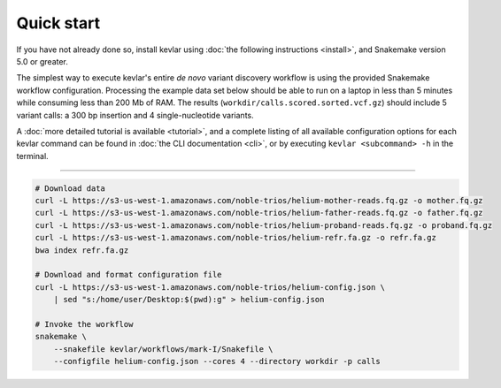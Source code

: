 Quick start
===========

If you have not already done so, install kevlar using :doc:`the following instructions <install>`, and Snakemake version 5.0 or greater.

The simplest way to execute kevlar's entire *de novo* variant discovery workflow is using the provided Snakemake workflow configuration.
Processing the example data set below should be able to run on a laptop in less than 5 minutes while consuming less than 200 Mb of RAM.
The results (``workdir/calls.scored.sorted.vcf.gz``) should include 5 variant calls: a 300 bp insertion and 4 single-nucleotide variants.

A :doc:`more detailed tutorial is available <tutorial>`, and a complete listing of all available configuration options for each kevlar command can be found in :doc:`the CLI documentation <cli>`, or by executing ``kevlar <subcommand> -h`` in the terminal.

----------

.. highlight:: none

.. code::

     # Download data
     curl -L https://s3-us-west-1.amazonaws.com/noble-trios/helium-mother-reads.fq.gz -o mother.fq.gz
     curl -L https://s3-us-west-1.amazonaws.com/noble-trios/helium-father-reads.fq.gz -o father.fq.gz
     curl -L https://s3-us-west-1.amazonaws.com/noble-trios/helium-proband-reads.fq.gz -o proband.fq.gz
     curl -L https://s3-us-west-1.amazonaws.com/noble-trios/helium-refr.fa.gz -o refr.fa.gz
     bwa index refr.fa.gz

     # Download and format configuration file
     curl -L https://s3-us-west-1.amazonaws.com/noble-trios/helium-config.json \
         | sed "s:/home/user/Desktop:$(pwd):g" > helium-config.json

     # Invoke the workflow
     snakemake \
         --snakefile kevlar/workflows/mark-I/Snakefile \
         --configfile helium-config.json --cores 4 --directory workdir -p calls

